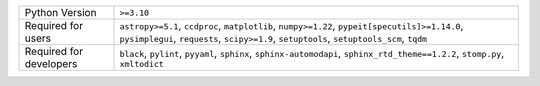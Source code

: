=======================  ==========================================================================================================================================================================================
Python Version           ``>=3.10``                                                                                                                                                                                
Required for users       ``astropy>=5.1``, ``ccdproc``, ``matplotlib``, ``numpy>=1.22``, ``pypeit[specutils]>=1.14.0``, ``pysimplegui``, ``requests``, ``scipy>=1.9``, ``setuptools``, ``setuptools_scm``, ``tqdm``
Required for developers  ``black``, ``pylint``, ``pyyaml``, ``sphinx``, ``sphinx-automodapi``, ``sphinx_rtd_theme==1.2.2``, ``stomp.py``, ``xmltodict``                                                            
=======================  ==========================================================================================================================================================================================
